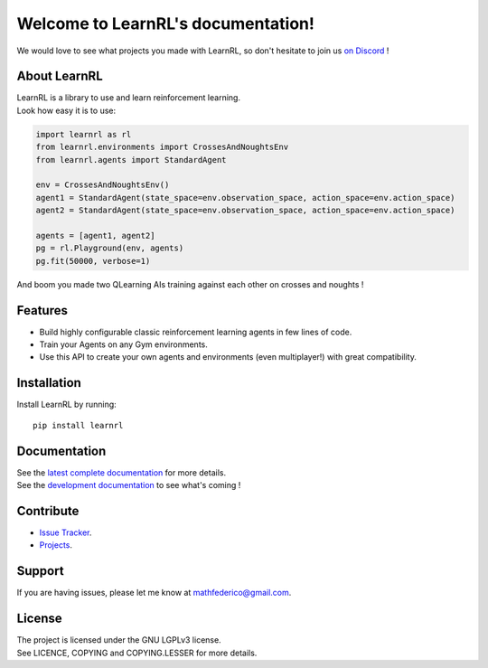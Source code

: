 Welcome to LearnRL's documentation!
===================================

We would love to see what projects you made with LearnRL, so don't hesitate to join us `on Discord <https://discord.gg/z9dd4s5>`_ !

About LearnRL
-------------

| LearnRL is a library to use and learn reinforcement learning.
| Look how easy it is to use:

.. code-block:: python

   import learnrl as rl
   from learnrl.environments import CrossesAndNoughtsEnv
   from learnrl.agents import StandardAgent

   env = CrossesAndNoughtsEnv()
   agent1 = StandardAgent(state_space=env.observation_space, action_space=env.action_space)
   agent2 = StandardAgent(state_space=env.observation_space, action_space=env.action_space)

   agents = [agent1, agent2]
   pg = rl.Playground(env, agents)
   pg.fit(50000, verbose=1)

And boom you made two QLearning AIs training against each other on crosses and noughts !

Features
--------

- Build highly configurable classic reinforcement learning agents in few lines of code.
- Train your Agents on any Gym environments.
- Use this API to create your own agents and environments (even multiplayer!) with great compatibility.

Installation
------------

Install LearnRL by running::

   pip install learnrl

Documentation
-------------

| See the `latest complete documentation <https://learnrl.readthedocs.io/en/latest/>`_ for more details.
| See the `development documentation <https://learnrl.readthedocs.io/en/dev/>`_ to see what's coming !

Contribute
----------

- `Issue Tracker <https://github.com/MathisFederico/LearnRL/issues>`_.
- `Projects <https://github.com/MathisFederico/LearnRL/projects>`_.

Support
-------

If you are having issues, please let me know at mathfederico@gmail.com.

License
-------

| The project is licensed under the GNU LGPLv3 license.
| See LICENCE, COPYING and COPYING.LESSER for more details.

.. |gym.Env| replace:: `environment <http://gym.openai.com/docs/#environments>`__
.. |gym.Space| replace:: `space <http://gym.openai.com/docs/#spaces>`__
.. |hash| replace:: `perfect hash functions <https://en.wikipedia.org/wiki/Perfect_hash_function>`__

